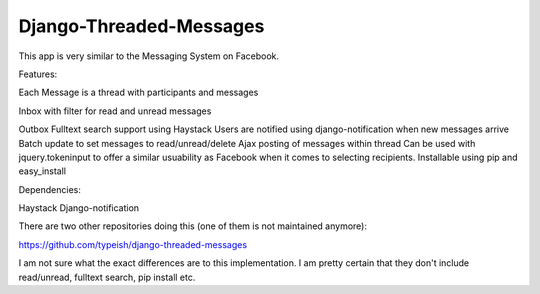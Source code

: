 ===================
Django-Threaded-Messages
===================

This app is very similar to the Messaging System on Facebook. 

Features:

Each Message is a thread with participants and messages

Inbox with filter for read and unread messages

Outbox
Fulltext search support using Haystack
Users are notified using django-notification when new messages arrive
Batch update to set messages to read/unread/delete
Ajax posting of messages within thread
Can be used with jquery.tokeninput to offer a similar usuability as Facebook when it comes to selecting recipients.
Installable using pip and easy_install 

Dependencies:

Haystack
Django-notification

There are two other repositories doing this (one of them is not maintained anymore):

https://github.com/typeish/django-threaded-messages

I am not sure what the exact differences are to this implementation. I am pretty certain that they don't include read/unread, fulltext search, pip install etc.



